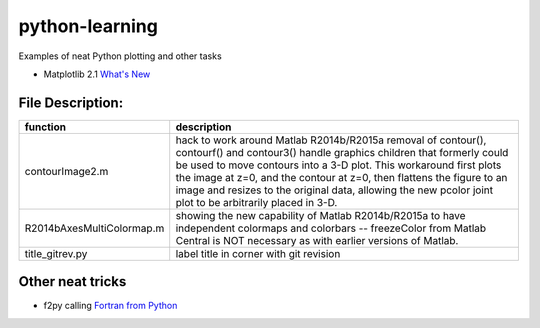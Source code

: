 ===============
python-learning
===============
Examples of neat Python plotting and other tasks

* Matplotlib 2.1 `What's New <https://matplotlib.org/devdocs/users/whats_new.html#new-in-matplotlib-2-1>`_

File Description:
=================

============================ ================
function                      description
============================ ================
contourImage2.m                 hack to work around Matlab R2014b/R2015a removal of contour(), contourf() and contour3() handle graphics children that formerly could be used to move contours into a 3-D plot. This workaround first plots the image at z=0, and the contour at z=0, then flattens the figure to an image and resizes to the original data, allowing the new pcolor joint plot to be arbitrarily placed in 3-D.
R2014bAxesMultiColormap.m       showing the new capability of Matlab R2014b/R2015a to have independent colormaps and colorbars -- freezeColor from Matlab Central is NOT necessary as with earlier versions of Matlab.
title_gitrev.py                 label title in corner with git revision
============================ ================


Other neat tricks
=================

* f2py calling `Fortran from Python <https://github.com/scivision/f2pyExamples>`_
